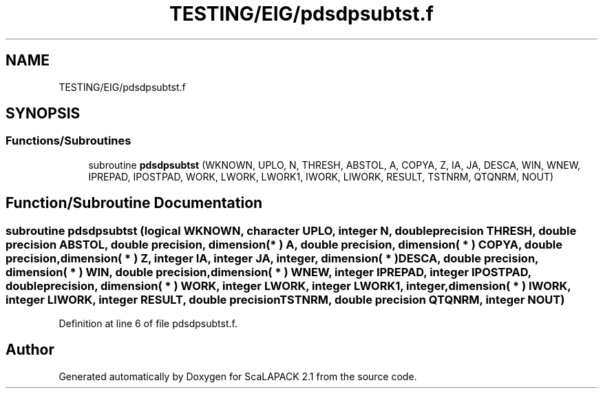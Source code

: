 .TH "TESTING/EIG/pdsdpsubtst.f" 3 "Sat Nov 16 2019" "Version 2.1" "ScaLAPACK 2.1" \" -*- nroff -*-
.ad l
.nh
.SH NAME
TESTING/EIG/pdsdpsubtst.f
.SH SYNOPSIS
.br
.PP
.SS "Functions/Subroutines"

.in +1c
.ti -1c
.RI "subroutine \fBpdsdpsubtst\fP (WKNOWN, UPLO, N, THRESH, ABSTOL, A, COPYA, Z, IA, JA, DESCA, WIN, WNEW, IPREPAD, IPOSTPAD, WORK, LWORK, LWORK1, IWORK, LIWORK, RESULT, TSTNRM, QTQNRM, NOUT)"
.br
.in -1c
.SH "Function/Subroutine Documentation"
.PP 
.SS "subroutine pdsdpsubtst (logical WKNOWN, character UPLO, integer N, double precision THRESH, double precision ABSTOL, double precision, dimension( * ) A, double precision, dimension( * ) COPYA, double precision, dimension( * ) Z, integer IA, integer JA, integer, dimension( * ) DESCA, double precision, dimension( * ) WIN, double precision, dimension( * ) WNEW, integer IPREPAD, integer IPOSTPAD, double precision, dimension( * ) WORK, integer LWORK, integer LWORK1, integer, dimension( * ) IWORK, integer LIWORK, integer RESULT, double precision TSTNRM, double precision QTQNRM, integer NOUT)"

.PP
Definition at line 6 of file pdsdpsubtst\&.f\&.
.SH "Author"
.PP 
Generated automatically by Doxygen for ScaLAPACK 2\&.1 from the source code\&.
